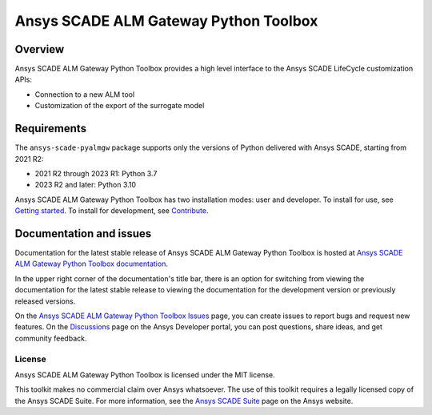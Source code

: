 Ansys SCADE ALM Gateway Python Toolbox
======================================
|pyansys| |python| |pypi| |GH-CI| |codecov| |MIT| |ruff| |doc|

..
   |ansys-scade| image:: https://img.shields.io/badge/Ansys-SCADE-ffb71b?labelColor=black&logo=data:image/png;base64,iVBORw0KGgoAAAANSUhEUgAAABAAAAAQCAIAAACQkWg2AAABDklEQVQ4jWNgoDfg5mD8vE7q/3bpVyskbW0sMRUwofHD7Dh5OBkZGBgW7/3W2tZpa2tLQEOyOzeEsfumlK2tbVpaGj4N6jIs1lpsDAwMJ278sveMY2BgCA0NFRISwqkhyQ1q/Nyd3zg4OBgYGNjZ2ePi4rB5loGBhZnhxTLJ/9ulv26Q4uVk1NXV/f///////69du4Zdg78lx//t0v+3S88rFISInD59GqIH2esIJ8G9O2/XVwhjzpw5EAam1xkkBJn/bJX+v1365hxxuCAfH9+3b9/+////48cPuNehNsS7cDEzMTAwMMzb+Q2u4dOnT2vWrMHu9ZtzxP9vl/69RVpCkBlZ3N7enoDXBwEAAA+YYitOilMVAAAAAElFTkSuQmCC
   :target: https://github.com/ansys-scade/
   :alt: Ansys SCADE

.. |pyansys| image:: https://img.shields.io/badge/Py-Ansys-ffc107.svg?logo=data:image/png;base64,iVBORw0KGgoAAAANSUhEUgAAABAAAAAQCAIAAACQkWg2AAABDklEQVQ4jWNgoDfg5mD8vE7q/3bpVyskbW0sMRUwofHD7Dh5OBkZGBgW7/3W2tZpa2tLQEOyOzeEsfumlK2tbVpaGj4N6jIs1lpsDAwMJ278sveMY2BgCA0NFRISwqkhyQ1q/Nyd3zg4OBgYGNjZ2ePi4rB5loGBhZnhxTLJ/9ulv26Q4uVk1NXV/f///////69du4Zdg78lx//t0v+3S88rFISInD59GqIH2esIJ8G9O2/XVwhjzpw5EAam1xkkBJn/bJX+v1365hxxuCAfH9+3b9/+////48cPuNehNsS7cDEzMTAwMMzb+Q2u4dOnT2vWrMHu9ZtzxP9vl/69RVpCkBlZ3N7enoDXBwEAAA+YYitOilMVAAAAAElFTkSuQmCC
   :target: https://docs.pyansys.com/

.. |python| image:: https://img.shields.io/pypi/pyversions/ansys-scade-pyalmgw?logo=pypi
   :target: https://pypi.org/project/ansys-scade-pyalmgw/
   :alt: Python

.. |pypi| image:: https://img.shields.io/pypi/v/ansys-scade-pyalmgw.svg?logo=python&logoColor=white
   :target: https://pypi.org/project/ansys-scade-pyalmgw
   :alt: PyPI

.. |codecov| image:: https://codecov.io/gh/ansys/scade-pyalmgw/branch/main/graph/badge.svg
   :target: https://codecov.io/gh/ansys/scade-pyalmgw
   :alt: Codecov

.. |GH-CI| image:: https://github.com/ansys/scade-pyalmgw/actions/workflows/ci_cd.yml/badge.svg
   :target: https://github.com/ansys/scade-pyalmgw/actions/workflows/ci_cd.yml

.. |MIT| image:: https://img.shields.io/badge/License-MIT-yellow.svg
   :target: https://opensource.org/licenses/MIT
   :alt: MIT

.. |ruff| image:: https://img.shields.io/endpoint?url=https://raw.githubusercontent.com/astral-sh/ruff/main/assets/badge/v2.json
   :target: https://github.com/astral-sh/ruff
   :alt: Ruff

.. |doc| image:: https://img.shields.io/badge/docs-pyalmgw-green.svg?style=flat
   :target: https://pyalmgw.scade.docs.pyansys.com
   :alt: Doc


Overview
--------
Ansys SCADE ALM Gateway Python Toolbox provides a high level interface to the
Ansys SCADE LifeCycle customization APIs:

* Connection to a new ALM tool
* Customization of the export of the surrogate model

Requirements
------------
The ``ansys-scade-pyalmgw`` package supports only the versions of Python delivered with
Ansys SCADE, starting from 2021 R2:

* 2021 R2 through 2023 R1: Python 3.7
* 2023 R2 and later: Python 3.10

Ansys SCADE ALM Gateway Python Toolbox has two installation modes: user and developer. To install for use,
see `Getting started <https://pyalmgw.scade.docs.pyansys.com/version/stable/getting_started/index.html>`_.
To install for development, see `Contribute <https://pyalmgw.scade.docs.pyansys.com/version/stable/contributing.html>`_.

Documentation and issues
------------------------
Documentation for the latest stable release of Ansys SCADE ALM Gateway Python Toolbox is hosted at
`Ansys SCADE ALM Gateway Python Toolbox documentation <https://pyalmgw.scade.docs.pyansys.com/>`_.

In the upper right corner of the documentation's title bar, there is an option for
switching from viewing the documentation for the latest stable release to viewing the
documentation for the development version or previously released versions.

On the `Ansys SCADE ALM Gateway Python Toolbox Issues <https://github.com/ansys/scade-pyalmgw/issues>`_
page, you can create issues to report bugs and request new features. On the `Discussions <https://discuss.ansys.com/>`_
page on the Ansys Developer portal, you can post questions, share ideas, and get community feedback.

License
~~~~~~~
Ansys SCADE ALM Gateway Python Toolbox is licensed under the MIT license.

This toolkit makes no commercial claim over Ansys whatsoever. The use of this toolkit
requires a legally licensed copy of the Ansys SCADE Suite. For more information,
see the `Ansys SCADE Suite <https://www.ansys.com/products/embedded-software/ansys-scade-suite>`_
page on the Ansys website.
